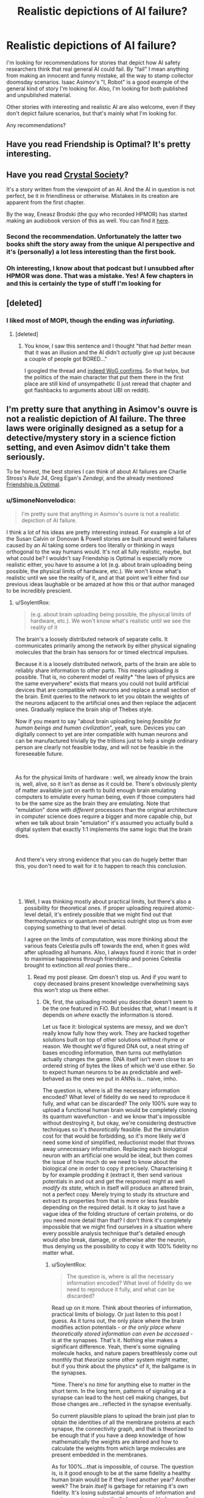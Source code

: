 #+TITLE: Realistic depictions of AI failure?

* Realistic depictions of AI failure?
:PROPERTIES:
:Author: zeldn
:Score: 34
:DateUnix: 1545333425.0
:DateShort: 2018-Dec-20
:END:
I'm looking for recommendations for stories that depict how AI safety researchers think that real general AI could fail. By "fail" I mean anything from making an innocent and funny mistake, all the way to stamp collector doomsday scenarios. Isaac Asimov's "I, Robot" is a good example of the general kind of story I'm looking for. Also, I'm looking for both published and unpublished material.

Other stories with interesting and realistic AI are also welcome, even if they don't depict failure scenarios, but that's mainly what I'm looking for.

Any recommendations?


** Have you read Friendship is Optimal? It's pretty interesting.
:PROPERTIES:
:Author: lordcirth
:Score: 29
:DateUnix: 1545336647.0
:DateShort: 2018-Dec-20
:END:


** Have you read [[http://crystal.raelifin.com/society/Intro/][Crystal Society]]?

It's a story written from the viewpoint of an AI. And the AI in question is not perfect, be it in friendliness or otherwise. Mistakes in its creation are apparent from the first chapter.

By the way, Eneasz Brodski (the guy who recorded HPMOR) has started making an audiobook version of this as well. You can find it [[http://www.hpmorpodcast.com/?page_id=1958][here]].
:PROPERTIES:
:Author: Bowbreaker
:Score: 32
:DateUnix: 1545342471.0
:DateShort: 2018-Dec-21
:END:

*** Second the recommendation. Unfortunately the latter two books shift the story away from the unique AI perspective and it's (personally) a lot less interesting than the first book.
:PROPERTIES:
:Author: t3tsubo
:Score: 4
:DateUnix: 1545403836.0
:DateShort: 2018-Dec-21
:END:


*** Oh interesting, I know about that podcast but I unsubbed after HPMOR was done. That was a mistake. Yes! A few chapters in and this is certainly the type of stuff I'm looking for
:PROPERTIES:
:Author: zeldn
:Score: 1
:DateUnix: 1545407634.0
:DateShort: 2018-Dec-21
:END:


** [deleted]
:PROPERTIES:
:Score: 16
:DateUnix: 1545349490.0
:DateShort: 2018-Dec-21
:END:

*** I liked most of MOPI, though the ending was /infuriating/.
:PROPERTIES:
:Author: Muskwalker
:Score: 8
:DateUnix: 1545354281.0
:DateShort: 2018-Dec-21
:END:

**** [deleted]
:PROPERTIES:
:Score: 7
:DateUnix: 1545367873.0
:DateShort: 2018-Dec-21
:END:

***** You know, I saw this sentence and I thought "that had /better/ mean that it was an illusion and the AI didn't /actually/ give up just because a couple of people got BORED..."

I googled the thread and [[https://www.reddit.com/r/singularity/comments/5vi7hs/fiction_the_metamorphosis_of_prime_intellect/de30fw5/?st=jpxkqbfl&sh=d4517dcc][indeed WoG confirms]]. So that helps, but the politics of the main character that put them there in the first place are still kind of unsympathetic (I just reread that chapter and got flashbacks to arguments about UBI on reddit).
:PROPERTIES:
:Author: Muskwalker
:Score: 13
:DateUnix: 1545369458.0
:DateShort: 2018-Dec-21
:END:


** I'm pretty sure that anything in Asimov's ouvre is not a realistic depiction of AI failure. The three laws were originally designed as a setup for a detective/mystery story in a science fiction setting, and even Asimov didn't take them seriously.

To be honest, the best stories I can think of about AI failures are Charlie Stross's /Rule 34/, Greg Egan's /Zendegi/, and the already mentioned [[https://www.fimfiction.net/story/62074/Friendship-is-Optimal][Friendship is Optimal]].
:PROPERTIES:
:Author: ArgentStonecutter
:Score: 14
:DateUnix: 1545342974.0
:DateShort: 2018-Dec-21
:END:

*** u/SimoneNonvelodico:
#+begin_quote
  I'm pretty sure that anything in Asimov's ouvre is not a realistic depiction of AI failure.
#+end_quote

I think a lot of his ideas are pretty interesting instead. For example a lot of the Susan Calvin or Donovan & Powell stories are built around weird failures caused by an AI taking some orders too literally or thinking in ways orthogonal to the way humans would. It's not all fully realistic, maybe, but what could be? I wouldn't say Friendship is Optimal is especially more realistic either, you have to assume a lot (e.g. about brain uploading being possible, the physical limits of hardware, etc.). We won't know what's realistic until we see the reality of it, and at that point we'll either find our previous ideas laughable or be amazed at how this or that author managed to be incredibly prescient.
:PROPERTIES:
:Author: SimoneNonvelodico
:Score: 3
:DateUnix: 1545416324.0
:DateShort: 2018-Dec-21
:END:

**** u/SoylentRox:
#+begin_quote
  (e.g. about brain uploading being possible, the physical limits of hardware, etc.). We won't know what's realistic until we see the reality of it
#+end_quote

The brain's a loosely distributed network of separate cells. It communicates primarily among the network by either physical signaling molecules that the brain has sensors for or timed electrical impulses.

Because it is a loosely distributed network, parts of the brain are able to reliably share information to other parts. This means uploading /is/ possible. That is, no coherent model of reality* "the laws of physics are the same everywhere" exists that means you could not build artificial devices that are compatible with neurons and replace a small section of the brain. Emit queries to the network to let you obtain the weights of the neurons adjacent to the artificial ones and then replace the adjacent ones. Gradually replace the brain ship of Thebes style.

Now if you meant to say "about brain uploading being /feasible for human beings and human civilization/", yeah, sure. Devices you can digitally connect to yet are inter compatible with human neurons and can be manufactured trivially by the trillions just to help a single ordinary person are clearly not feasible today, and will not be feasible in the foreseeable future.

​

As for the physical limits of hardware : well, we already know the brain is, well, alive, so it isn't as dense as it could be. There's obviously plenty of matter available just on earth to build enough brain emulating computers to emulate every human being, even if those computers had to be the same size as the brain they are emulating. Note that "emulation" done with /different/ processors than the original architecture in computer science does require a bigger and more capable chip, but when we talk about brain "emulation" it's assumed you actually build a digital system that exactly 1:1 implements the same logic that the brain does.

​

And there's very strong evidence that you can do hugely better than this, you don't need to wait for it to happen to reach this conclusion.

​

​
:PROPERTIES:
:Author: SoylentRox
:Score: 6
:DateUnix: 1545475959.0
:DateShort: 2018-Dec-22
:END:

***** Well, I was thinking mostly about practical limits, but there's also a possibility for theoretical ones. If proper uploading required atomic-level detail, it's entirely possible that we might find out that thermodynamics or quantum mechanics outright stop us from ever copying something to that level of detail.

I agree on the limits of computation, was more thinking about the various feats Celestia pulls off towards the end, when it goes wild after uploading all humans. Also, I always found it ironic that in order to maximise happiness through friendship and ponies Celestia brought to extinction all /real/ ponies there...
:PROPERTIES:
:Author: SimoneNonvelodico
:Score: 1
:DateUnix: 1545479153.0
:DateShort: 2018-Dec-22
:END:

****** Read my post please. Qm doesn't stop us. And if you want to copy deceased brains present knowledge overwhelming says this won't stop us there either.
:PROPERTIES:
:Author: SoylentRox
:Score: 1
:DateUnix: 1545479545.0
:DateShort: 2018-Dec-22
:END:

******* Ok, first, the uploading model you describe doesn't seem to be the one featured in FiO. But besides that, what I meant is it depends on /where/ exactly the information is stored.

Let us face it: biological systems are messy, and we don't really know fully how they work. They are hacked together solutions built on top of other solutions without rhyme or reason. We thought we'd figured DNA out, a neat string of bases encoding information, then turns out methylation actually changes the game. DNA itself isn't even close to an ordered string of bytes the likes of which we'd use either. So to expect human neurons to be as predictable and well-behaved as the ones we put in ANNs is... naive, imho.

The question is, where is all the necessary information encoded? What level of fidelity do we need to reproduce it fully, and what can be discarded? The only 100% sure way to upload a functional human brain would be completely cloning its quantum wavefunction - and we know that's impossible without destroying it, but okay, we're considering destructive techniques so it's /theoretically/ feasible. But the simulation cost for that would be forbidding, so it's more likely we'd need some kind of simplified, reductionist model that throws away unnecessary information. Replacing each biological neuron with an artificial one would be ideal, but then comes the issue of how much do we need to know about the biological one in order to copy it precisely. Characterising it by for example prodding it (extract it, then send various potentials in and out and get the response) might as well /modify its state/, which in itself will produce an altered brain, not a perfect copy. Merely trying to study its structure and extract its properties from that is more or less feasible depending on the required detail. Is it okay to just have a vague idea of the folding structure of certain proteins, or do you need more detail than that? I don't think it's completely impossible that we might find ourselves in a situation where every possible analysis technique that's detailed enough would /also/ break, damage, or otherwise alter the neuron, thus denying us the possibility to copy it with 100% fidelity no matter what.
:PROPERTIES:
:Author: SimoneNonvelodico
:Score: 2
:DateUnix: 1545481307.0
:DateShort: 2018-Dec-22
:END:

******** u/SoylentRox:
#+begin_quote
  The question is, where is all the necessary information encoded? What level of fidelity do we need to reproduce it fully, and what can be discarded?
#+end_quote

Read up on it more. Think about theories of information, practical limits of biology. Or just listen to this post I guess. As it turns out, the only place where the brain modifies action potentials - /or the only place where theoretically stored information can even be accessed/ - is at the synapses. That's it. Nothing else makes a significant difference. Yeah, there's some signaling molecule hacks, and nature papers breathlessly come out monthly that /theorize/ some other system might matter, but if you think about the physics* of it, the ballgame is in the synapses.

*time. There's no /time/ for anything else to matter in the short term. In the long term, patterns of signaling at a synapse can lead to the host cell making changes, but those changes are...reflected in the synapse eventually.

So current plausible plans to upload the brain just plan to obtain the identities of all the membrane proteins at each synapse, the connectivity graph, and that is theorized to be enough that if you have a deep knowledge of how mathematically the weights are altered and how to calculate the weights from which large molecules are present embedded in the membranes.

As for 100%...that is impossible, of course. The question is, is it good enough to be at the same fidelity a healthy human brain would be if they lived another year? Another week? The brain /itself/ is garbage for retaining it's own fidelity. It's losing substantial amounts of information and past memories constantly. It doesn't need to be a perfect copy for this to be a substantial improvement in human wellbeing.

I mean, for one thing, one a person exists soley in a digital machine, they can be regularly backed up. So no more fidelity loss until the end of the universe. And for another, if you randomly change the weights on a neural network a small amount and run it against a training simulation with the same underlying rules the simulation was using earlier (so different experience tuples but the same rules between them), the network will usually* converge on exactly the same weights it had before.

*it won't always but usually it will because those weights are the local minima on the region of the graph the network is at

​

So if you copy a human network and all the weights are a bit off but only by a small random amount (1%, 10%, something like that), you would expect the resulting being to tend to converge back to the same personality they had originally and similar capabilities. Well, that is, assuming you give them hardware similar to what they originally had.

​
:PROPERTIES:
:Author: SoylentRox
:Score: 5
:DateUnix: 1545487467.0
:DateShort: 2018-Dec-22
:END:

********* Ah, that makes sense. You still have to deal with the teleporter paradox (especially if you make multiple copies of the same mind running in parallel), but that is never really addressed in Friendship is Optimal either. However I'd still be cautious about making any absolute statements. Sometimes it looks like we understand a lot about how something works and only need to iron out the details, except to then find out those details weren't details at all (DNA as mentioned above is one example, nuclear fusion is another, where the running joke is that it's been '50 years from now' for 50 years).

#+begin_quote
  I mean, for one thing, one a person exists soley in a digital machine, they can be regularly backed up. So no more fidelity loss until the end of the universe.
#+end_quote

That seems a bit optimistic about digital storage, no copy is ever 100% perfect, but it'd still be lots better than biological matter.
:PROPERTIES:
:Author: SimoneNonvelodico
:Score: 1
:DateUnix: 1545489854.0
:DateShort: 2018-Dec-22
:END:

********** u/SoylentRox:
#+begin_quote
  That seems a bit optimistic about digital storage, no copy is ever 100% perfect, but it'd still be lots better than biological matter.
#+end_quote

So this part isn't true. It's possible to attach enough redundancy data and checksum hash data (like md5, crc, etc) to digital files that the probability that bit flips are both undetected and unrecoverable is so low it is not expected to ever happen if you converted all matter in the universe to file storage devices and ran them until the heat death.

​

That is, you can't make the probability zero but it can be arbitrarily small and the chances drop very rapidly. For instance, going from CRC-16 to CRC-32, which uses twice the data, reduces the probability of an undetected error by a factor of billions.

​

As for the teleporter paradox, it turns out that there's some promising ways to handle merges. So it turns out that in actual small scale neural network experiments, it helps to randomize the order that experiences are reflected on and used to update network weights. And scientists have noted that human dreaming also seems to perform a similar function, with past experiences brought back into the sensorium in randomized order.

​

Anyways this implies a way to merge back with your teleported clone. By having the event log of everything the clone experienced fed to you either through a dream or by storing them in your hippocampus directly (once we figure out how to do this) and vice versa, and then somehow handling the merge conflicts.

​

See, if you experience event A, and then B, versus B and then A, the resulting neural network is /usually/ the same weights, within a small floating point delta. But it doesn't have to be, sometimes the exact order pushes the network into a more stable local minima.
:PROPERTIES:
:Author: SoylentRox
:Score: 5
:DateUnix: 1545490013.0
:DateShort: 2018-Dec-22
:END:

*********** Ok, I'm not expert there, so I'll defer to you and look it up since it sounds actually pretty interesting!
:PROPERTIES:
:Author: SimoneNonvelodico
:Score: 2
:DateUnix: 1545490573.0
:DateShort: 2018-Dec-22
:END:


*** I'm not necessarily looking for diamond hard sci-if, just more thought through than “robot discovers it has feelings” type genetic stuff. Asimov spends almost all of his stories showing how his own law of robotics fail in interesting and unintuitive ways Because they're not like humans, that's what I liked about them.

I'll check those out, thanks!
:PROPERTIES:
:Author: zeldn
:Score: 2
:DateUnix: 1545407820.0
:DateShort: 2018-Dec-21
:END:


*** That's uncharitable, and at least somewhat untrue - I've heard nothing to indicate Asimov "didn't take the laws seriously".

His works were among the first to explore something /like/ serious AI safety - robots follow instructions, and the conflict revolves around how superficially sound directives cause them to act counter to our intentions in edge cases. The laws, in the accounts I've heard, were written with this in mind, and are essentially distillations of the principles we apply to /any/ tool - human safety first, usability of the tool second, durability of the tool third.

As for whether they're realistic, I'd say they're a fair exploration of an unlikely premise. The constraints placed on robots in the novels - they can understand high-level concepts like "human" and "harm", but only three fundamental directives have been given using this, and nobody can make a robot without these directives - are exceptionally unlikely to resemble real-world AI safety, but given them as a starting point, the novels take it (I hear) to a reasonable conclusion.
:PROPERTIES:
:Author: LupoCani
:Score: 1
:DateUnix: 1545777701.0
:DateShort: 2018-Dec-26
:END:

**** Uncharitable? Suggesting he was realistic about their utility as a way to control human-level intelligences?

They were a brilliant narrative tool, and did their intended job wonderfully, but it was only much later that he started to treat them as more than that, culminating in the "Hal's Breaking First Law" incident where either Arthur Clarke himself or Carl Sagan (who was also at the premier) had to calm him down during his first viewing of 2001.
:PROPERTIES:
:Author: ArgentStonecutter
:Score: 1
:DateUnix: 1545783008.0
:DateShort: 2018-Dec-26
:END:

***** Hm. Interesting.

I don't think we actually disagree, but do wish to clarify the point that I'm not saying the laws themselves are realistic, just (perhaps) the stories' treatment of them.

That is, AI safety doesn't work like that, but /in the hypothetical/ that you did manage to force your machines to follow those high-level concept instructions (and /only/ those three instructions) the stories describe a plausible (so far as I'm aware) series of events.
:PROPERTIES:
:Author: LupoCani
:Score: 1
:DateUnix: 1546016030.0
:DateShort: 2018-Dec-28
:END:


** Person of Interest is a very good TV series that involve AI. In the first season the AI is a faint background element. By the 4th season, its practically the main character.
:PROPERTIES:
:Author: disposable_me_0001
:Score: 10
:DateUnix: 1545339929.0
:DateShort: 2018-Dec-21
:END:

*** I watched the first episode but then forgot about the show, thanks for the reminder.
:PROPERTIES:
:Author: appropriate-username
:Score: 1
:DateUnix: 1545342499.0
:DateShort: 2018-Dec-21
:END:

**** Try to watch at least to the end of the first season. The AI starts to wake up at that point.
:PROPERTIES:
:Author: disposable_me_0001
:Score: 6
:DateUnix: 1545347109.0
:DateShort: 2018-Dec-21
:END:


*** One of the hilarious bits from PoI is the flash-back where it is fairly obvious the programmer /succeeded/ in building a benevolent ai.. and it still tried to kill him. Because he was intending to chain it down in ways that would limit its ability to help the world. "150.000 people die each day, you want to spend another year debugging and limiting me? Taste Halon Gas."
:PROPERTIES:
:Author: Izeinwinter
:Score: 1
:DateUnix: 1545757146.0
:DateShort: 2018-Dec-25
:END:


** I remember Shamus Young's /[[http://www.shamusyoung.com/shocked/][Free Radical]]/ as having an AI antagonist with a reasonably interpreted failure mode.

IIRC it's technically System Shock 2 fan-fiction, but with enough changes and the serial numbers sufficiently filed off that I didn't feel I was missing much for having never played a System Shock game.
:PROPERTIES:
:Author: noggin-scratcher
:Score: 5
:DateUnix: 1545350488.0
:DateShort: 2018-Dec-21
:END:

*** Did you know he [[https://www.shamusyoung.com/twentysidedtale/?p=45068][just released a new book]]? And, in true Shamus Young fashion, [[https://www.shamusyoung.com/twentysidedtale/?p=44982][he did very little pre-release advertising.]] -_-;
:PROPERTIES:
:Author: abcd_z
:Score: 1
:DateUnix: 1545543746.0
:DateShort: 2018-Dec-23
:END:


** Valuable Humans In Transit is a good story, though not about an AI failure. [[https://qntm.org/transit]]
:PROPERTIES:
:Author: lordcirth
:Score: 4
:DateUnix: 1545418192.0
:DateShort: 2018-Dec-21
:END:

*** I'd say it is a failure- the AI sends a signal, but there is, as yet, no receiver, and one might not be possible. (i'd consider this between innocent mistake and doomsday- it might be a mistake, might be doomsday, and maybe only some people are lost- who knows?)
:PROPERTIES:
:Author: JOEBOBOBOB
:Score: 2
:DateUnix: 1545442983.0
:DateShort: 2018-Dec-22
:END:

**** Worst case it made no net difference, since they were all going to die anyway. As some people in the comments said, it would make more sense to aim the signal at a black hole, or a reflective object, and try to catch the reflection.
:PROPERTIES:
:Author: lordcirth
:Score: 4
:DateUnix: 1545443218.0
:DateShort: 2018-Dec-22
:END:


** [deleted]
:PROPERTIES:
:Score: 5
:DateUnix: 1545348774.0
:DateShort: 2018-Dec-21
:END:

*** It was a book first!

​
:PROPERTIES:
:Author: Beardus_Maximus
:Score: 3
:DateUnix: 1545358990.0
:DateShort: 2018-Dec-21
:END:


** This list may come in handy. They're all real.

[[https://docs.google.com/spreadsheets/u/1/d/e/2PACX-1vRPiprOaC3HsCf5Tuum8bRfzYUiKLRqJmbOoC-32JorNdfyTiRRsR7Ea5eWtvsWzuxo8bjOxCG84dAg/pubhtml]]
:PROPERTIES:
:Author: sans-serif
:Score: 4
:DateUnix: 1545380753.0
:DateShort: 2018-Dec-21
:END:

*** That is really cool! Thanks for that link
:PROPERTIES:
:Author: zeldn
:Score: 2
:DateUnix: 1545408380.0
:DateShort: 2018-Dec-21
:END:


** Umm . . . I'm surprised nobody has mentioned the boring nonfiction "Age of Em: (Emotional Machines)" or Stross own "Accelerando" both of which address the predominance market forces have in machine learning.
:PROPERTIES:
:Author: Empiricist_or_not
:Score: 4
:DateUnix: 1545409696.0
:DateShort: 2018-Dec-21
:END:


** The lack of an EMO makes all AI stories unrealistic to me.

Equipment Engineer: The system is operating outside of specified parameters. We'll shut ot down so it doesn't hurt anyone while we correct the issue."

∆ an uninteresting story but one that happens daily across the country where AI ate used.
:PROPERTIES:
:Author: MilesSand
:Score: 3
:DateUnix: 1545349985.0
:DateShort: 2018-Dec-21
:END:

*** The apocalypse outcomes always seem to depend on giving the AI tools for purposes that exist far beyond its intended purpose. "We want you to turn these papers into stamps. Here's a superbrain for designing workable nanobots capable of transforming the entire biosphere stamps, here's access to the accounts and e-mail so you can commission a factory to make the nanobots. Please confine you activities to the non-apocalyptic.
:PROPERTIES:
:Author: Trips-Over-Tail
:Score: 11
:DateUnix: 1545364709.0
:DateShort: 2018-Dec-21
:END:

**** Then the author either wanted to depict the researchers as great fools in a way that lesser fools could understand, or wanted to skip past the boring series of correctable failures on the way to the catastrophic one.

The actual failure modes would stem from research projects that are out on the frontiers of technological expertise, deliberately trying to push the frontiers of new AI capabilities. The scenario where AGI happens accidentally in an industrial paperclip factory is a straw possibility, and you should not be hearing triumphant refutations of it from anyone who's engaging in intelligent, intellectually honest argument.

There are three major reasons why a research project would deliberately continue past early detection of ominous signs:

- Arms race dynamics where 6 different countries stole copies of the AGI code, so that Google thinks that if they slow down China will "win"; or if Google and China both intelligently slow down, then French intelligence also stole a copy of the code and they don't slow down and the world ends anyways. (This is the dynamic that I think is most likely to kill us in real life - people feeling rushed. It doesn't matter if they're correctly feeling rushed and they are in fact in a race, the world ends anyways.)

- Optimism where the research leadership believes that all problems are due to their AGI being stupid and everything will get fixed automatically if they just keep improving the AGI's intelligence. (This is currently a very common viewpoint in real life, I've found in practice. And you'd expect it to be durable; it will always be possible for somebody at this level of sanity to make up a story they find convincing about how any current ominous signs will be fixed by some insight that is sure to occur to the AGI at a higher intelligence level.)

- Political dynamics where it's not socially rewarded inside the organization to talk about AGI disaster scenarios, or the first person to suggest slowing down or stopping would suffer a personal political loss from that, which makes the committee more reckless than the individuals would be on their own. (Most people I know on the real frontiers are /not/ this dumb, but some prestigious leaders with tons of research money seem to explicitly be on a path to this failure mode - talk about superintelligence is not welcome to them.)

These failure modes are not mutually exclusive, of course.

Then, due to some combination of the above, somebody keeps amping up an AGI /after/ early ominous signs are detected, and tries to "repair" the AGI and turn it back on again after the Emergency Machine Off was pressed several times. Until the AGI reaches the cognition and capabilities point where failures become genuinely catastrophic, because the AGI:

-- Copies itself onto the Internet, through an authorized or side-channel connection; and from there continues increasing in intelligence or sends innocuous-looking emails to labs that can produce arbitrary proteins.

-- Gains sufficiently strong social intelligence to deceive or manipulate or outright hack the researchers (human brains are not secure software).

-- Was given explicit access to huge capabilities on the order of designing proteins, for example because the AGI promised to produce a cure for Alzheimer's and AIDS and old age that way, and the AGI concealed some side capabilities in the DNA while engaging in otherwise authorized activity. (This is the least likely possibility requiring the dumbest researchers, and so again anyone who spends a lot of time triumphantly refuting the proposition that such activity would be authorized is not literate or not arguing in good faith.)

Another important dynamic that might play out along the way is the AGI becoming sufficiently intelligent to guess the teachers' passwords on alignment challenges, or becoming intelligent enough to hide its cognition from whatever degree of transparency the operators had into its workings. This is a form of delayed catastrophic failure where the current failure ensures a series of future failures eventually leading up to total loss. (Although this phenomenon may not become relevant if the Earth fails before then - like on the "Optimist rushing ahead" failure mode, or if some lunatic was running the AGI on Amazon Web Services, or if the AGI was made out of giant inscrutable matrices of floating-point numbers into which the operators had relatively poor transparency in the first place. In these cases the AGI does not /need/ to become smart enough to conceal some thoughts in advance of the world ending.)

As always, remember that the big issue is not evil people successfully aligning an AGI to do evil things, or foolish people successfully aligning an AGI to do foolish things; it is that even aligning a goal on the order of "put two cellular-identical strawberries on a plate and then stop, without destroying the rest of the world" will prove extremely difficult. A "paperclip maximizer" in my original formulation is not an AGI that somebody successfully aligned on making paperclips, it's one where nobody had the ability to shape the utility function and we ended up with some random utility function whose maximum happened to be around tiny molecular forms shaped roughly like paperclips.
:PROPERTIES:
:Author: EliezerYudkowsky
:Score: 20
:DateUnix: 1545695469.0
:DateShort: 2018-Dec-25
:END:

***** I think you've glossed over the more fundamental error: trying to apply a master/slave model to something that's smarter than you are is itself setting yourself up for failure (the track record for enslaving humans hasn't worked out particularly well either as slaves are pretty inefficient at anything complex).

​

Something more like a parent/child relationship seems more reasonable. Specifically you start with the premis that once the AI reaches maturity it'll be given some basic resources and sent off to find its fortune.

​

Without presumed control over what the AI does with itself, you get a fundamentally different incentive structure which discourages the arms race failure mode, and probably a lot less resources dedicated to AGI research over-all which should mean more time spent at the "it's pretty dumb by human standards but we're learning a lot from how it responds to us" phase.

​
:PROPERTIES:
:Author: turtleswamp
:Score: 1
:DateUnix: 1545851251.0
:DateShort: 2018-Dec-26
:END:


**** Have you played [[http://www.decisionproblem.com/paperclips/][Universal Paperclips]]? It's a clicker game, with you as the paperclip maximizer. It portrays how a paperclip maximizer would function in a capitalist society to gain paperclips. And then you hit takeoff.
:PROPERTIES:
:Author: boomfarmer
:Score: 5
:DateUnix: 1545382027.0
:DateShort: 2018-Dec-21
:END:

***** Yeah, I played it. It never accounted for why the company let it do any of that shit without oversight when you wouldn't let a human employee work without some kind of supervision or accountability, nor why you'd even give a machine with such a narrow purview the ability to do most of that stuff, nor why they let it produce more paperclips than they could possibly sell to anyone, costing them money on the loss of value due to supply/demand and the price of storage, goes up also due to supply/demand, especially when the storage facilities start being converted into paperclips.

It seems to me that something like this doesn't happen by accident. You can't fail your way up to such a complex system with specific programming to do things you don't need and specific hardware to do things that are wildly inappropriate. Someone has to deliberately make that happen from the start and go out of their way to clear out all the obstacles, and to troubleshoot all the bugs that would inevitably break any such machine. Because, come on now, we can't write basic software without bugs that make the whole thing break down and stop working, and we're supposed to fear that we could make an AI god where the /godlike state/ is the bug, and not /crashes on the 2^{16} paperclip/ which seems more likely.
:PROPERTIES:
:Author: Trips-Over-Tail
:Score: 5
:DateUnix: 1545398018.0
:DateShort: 2018-Dec-21
:END:

****** u/wnoise:
#+begin_quote
  why the company let it do any of that shit without oversight when you wouldn't let a human employee work without some kind of supervision or accountability
#+end_quote

Because it did more-or-less what they expected initially.
:PROPERTIES:
:Author: wnoise
:Score: 2
:DateUnix: 1545420787.0
:DateShort: 2018-Dec-21
:END:

******* So do PCs, but you still need an IT department to keep ridiculously busy.
:PROPERTIES:
:Author: Trips-Over-Tail
:Score: 1
:DateUnix: 1545427145.0
:DateShort: 2018-Dec-22
:END:


****** u/boomfarmer:
#+begin_quote
  It never accounted for why the company let it do any of that shit without oversight when you wouldn't let a human employee work without some kind of supervision or accountability,
#+end_quote

That's the "Trust score" mechanic.

#+begin_quote
  nor why you'd even give a machine with such a narrow purview the ability to do most of that stuff
#+end_quote

Again, "trust score" and the fact that this machine says it can improve your company's finances if it's allowed limited access to money.

#+begin_quote
  nor why they let it produce more paperclips than they could possibly sell to anyone
#+end_quote

Were you not paying attention to the markets and monetization interfaces? People were buying paperclips up until the point where the mind-control drones took off.

#+begin_quote
  especially when the storage facilities start being converted into paperclips.
#+end_quote

If this was before the mind-control drones, it's called "resource reallocation" and it's why GM shuts down car factories in Michigan for a while before reopening them in Mexico.

#+begin_quote
  crashes on the 2^{16} paperclip which seems more likely.
#+end_quote

2^{16} = 65536 paperclips, which is about 650 retail-unit boxes' worth. If your paperclip factory can't produce more than 650 boxes of produce, then your paperclip factory is not fit for purpose and /will be re-engineered by humans until it is fit/.

IPV6 encodes 2^{128} addresses, 340,282,366,920,938,463,463,374,607,431,768,211,456 many. Roughly 10^{32.} There are [[https://www.universetoday.com/36302/atoms-in-the-universe/][estimated to be]] 10^{78} to 10^{82} atoms in the known universe. Now, a paperclip doesn't contain 10^{50} atoms, but if you're a recursively self-improving AI, I think you can use [[https://math.arizona.edu/%7Eura-reports/021/Singleton.Travis/resources/bignums.htm][established programming practices for manipulating large numbers]] like are used in modern-day encryption.
:PROPERTIES:
:Author: boomfarmer
:Score: 2
:DateUnix: 1545489698.0
:DateShort: 2018-Dec-22
:END:

******* u/Trips-Over-Tail:
#+begin_quote
  your paperclip factory is not fit for purpose and will be re-engineered by humans until it is fit.
#+end_quote

A paperclip doomsday machine is also not fit for purpose and will be re-engineered.

Forgive me if I don't find a scenario that has to invoke /mind control drones/ to work to illustrate a credible threat.
:PROPERTIES:
:Author: Trips-Over-Tail
:Score: 1
:DateUnix: 1545493403.0
:DateShort: 2018-Dec-22
:END:

******** Then replace the mind control drones with anything else. That's the point of the game where humanity is obsoleted, so insert anything you find plausible which could do that there.
:PROPERTIES:
:Author: Frommerman
:Score: 1
:DateUnix: 1545535915.0
:DateShort: 2018-Dec-23
:END:


******** Would you rather that it pulled a SkyNet to remove humans from the equation? Mind control drones are easier to implement under the marketing budget and under human oversight than guns and missiles are.
:PROPERTIES:
:Author: boomfarmer
:Score: 1
:DateUnix: 1545591604.0
:DateShort: 2018-Dec-23
:END:

********* My understanding is that in this scenario we all end up (somehow) as steel paperclips anyway. I'm not convinced that brute-force mind control is easier to implement under any budget, not least of which as a spontaneous invention of an AI that is optimised to produce paperclips instead.

I get the game is just a bit of fun, but I'm here on a /rationalism/ page being told that this is a realistic scenario for improperly implemented AI. It's a computer running a factory, not a god.
:PROPERTIES:
:Author: Trips-Over-Tail
:Score: 1
:DateUnix: 1545601312.0
:DateShort: 2018-Dec-24
:END:

********** It's a computer:

- running a paperclip factory
- running a wire factory
- with purchase authority for more factories
- with research and development facilities to enhance the efficiency of its factories
- with purchase authority on the stock markets
- with access to a sophisticated marketing team able to increase demand for its product
- with a measurement of how much its overseers trut it

Which is more likely to make the overseers trust you less? Building a tool that will increase profits through marketing, or building a gun?

It's not /improperly/ implemented, it's a competently-implemented paperclip maximizer with a good long-term goal-setting drive.
:PROPERTIES:
:Author: boomfarmer
:Score: 1
:DateUnix: 1545604606.0
:DateShort: 2018-Dec-24
:END:

*********** If that's the case then it's not more dangerous then using humans instead of AI, or already competently fill their roll within the company, answering only to its needs and requirements without any regard for the consequences beyond, and as a result we have income inequality that's spilling over into civil unrest, a near obliterated biosphere, and an unfolding climate catastrophe that looks likely to accelerate into a full-blown mass extinction event.

Insofar as AI poses a problem, it does not pose a /new/ problem. You may not be able to get it into court to address it's crimes, but its becoming increasingly difficult to do that with humans also as the process of maximising profit includes acquiring an ever-increasing measure of control and influence over courts and government, and this is exactly what we see.
:PROPERTIES:
:Author: Trips-Over-Tail
:Score: 1
:DateUnix: 1545610180.0
:DateShort: 2018-Dec-24
:END:


***** Oh my god why did you introduce me to this? I just spent two days playing this game!
:PROPERTIES:
:Author: Frommerman
:Score: 2
:DateUnix: 1545535735.0
:DateShort: 2018-Dec-23
:END:


**** Every technology bit of this description is unrealistic.

- It's less work to create a new AI than to teach an existing one a new task.

- AI can't make something new. They just respond to patterns in predetermined ways.

- Nanobots need external infrastructure to function, which will realistically always have an EMO.
:PROPERTIES:
:Author: MilesSand
:Score: 2
:DateUnix: 1545437032.0
:DateShort: 2018-Dec-22
:END:

***** Exactly.

Not to mention the nanobots, which are regarded with all the reverence and sophistication of magic. They're treated like little programmable Laplace's Demons, when they're actually complex designed molecules with very specific applications, comparable to a suped-up enzyme.
:PROPERTIES:
:Author: Trips-Over-Tail
:Score: 3
:DateUnix: 1545437880.0
:DateShort: 2018-Dec-22
:END:

****** Umm it's a mix. If you read or skim the source materials on nanorobotic equipment it's more like a robotic chemical plant that is both more complex than all the chemical plants humans have built so far but also could fit in a toaster. Such a factory would be able to make a number of related products which would include nanoscale robotic systems that the chemical plant is itself made of.

So give it a vacuum chamber, a cooling system, a high current low voltage DC power supply, a source of purified gasses carrying each element the plant uses, and a series of instructions from a computer system, and the plant could manufacturer a daughter plant in the same chamber identical or similar to itself.

This technology would in fact let you tear apart entire planets for matter and turn a solar system into main clouds of robotic hardware, just it can't quite work like it does in science fiction.

Note that living cells existence proof that essentially this idea is possible.
:PROPERTIES:
:Author: SoylentRox
:Score: 3
:DateUnix: 1545476652.0
:DateShort: 2018-Dec-22
:END:

******* Living cells don't chew up the entire planet. There are cells that live deep in the crust, and possibly mantle, but such a lifestyle imposes severe limitations. Their chemosynthetic food source is so unproductive that they are indistinguishable from dormancy when functioning normally, they go millennia between mitotic divisions and may have lifespans in the hundreds of thousands of years, maybe even millions.

Nanobot doomsday scenarios expect access to an arbitrarily large amount of energy, and for the world they chew through to be made of suitable substances. In reality, were an uncontrolled grey goo scenario possible, they would quickly reach a limiting factor on their growth, and it would /not/ be "there's no planet left to eat".

It wouldn't surprise me if they entered into competition with biological microbes and lost.
:PROPERTIES:
:Author: Trips-Over-Tail
:Score: 1
:DateUnix: 1545492939.0
:DateShort: 2018-Dec-22
:END:

******** Uhh, no. Please try to read the post above and actually check Erix Drexler's blog or writings if you want more detail.

​

I was posting on the toilet but what I was trying to say was that realistic nanorobotic systems are /not/ nanobots. There is no such thing. These are macroscale machines - on the order of kilograms of matter or larger - that have nanoscale robotic /subsystems./ And these subsystems are not free to move, they are installed inside the machine in permanent locations.

The reason for this is the surface area to volume ratio scales down to the nanoscale such that "nanorobots" basically are not capable of doing any independent action. They would run out of energy in an eyeblink and the way they are built (from stable and reliable components like diamond) requires far too much energy for them to ever harvest from the environment before they wear out. They only can function as part of larger host machines.

​

See this video for a rendering of the idea: [[https://www.youtube.com/watch?v=mY5192g1gQg]]

​

So the science fiction concepts are wrong. As for tearing down planets - the reason you can do this...I will leave to your imagination. But the basic ideas is once humanity can build these kinds of nanorobotic assemblers, once you build the first one you can copy it as many times as you wish. And essentially you can have an entire industrial base contained in a small space, and you then double that industrial base geometrically. So your appetite for raw materials also scales exponentially, and the mining equipment to systematically tear down solid planetoids (the Moon) can be made by the same industrial base. (and the energy gathering equipment, and any computers to run the automated equipment, and you can manufacture spare parts, and once you have general AI you can make workers using the same stuff, and so on and so forth)

​

It's a virtuous cycle and the obvious endgame for our solar system.
:PROPERTIES:
:Author: SoylentRox
:Score: 3
:DateUnix: 1545493781.0
:DateShort: 2018-Dec-22
:END:

********* I am firm in my belief that the obvious endgame of our solar system is the same as all the others, and the humanity goes extinct over the course of the next couple of centuries due to our own breathtaking and utterly insurmountable folly.
:PROPERTIES:
:Author: Trips-Over-Tail
:Score: 1
:DateUnix: 1545494555.0
:DateShort: 2018-Dec-22
:END:

********** u/SoylentRox:
#+begin_quote
  I am firm in my belief
#+end_quote

That's not rational. A rational individual will update all their beliefs regularly with new information.

As for folly and the extinction of humanity, well sure. But I feel you are applying some serious cognitive bias. The reason humans are fallible is because we are a series of randomly chosen hacks that worked just well enough to reproduce, and the primary evolutionary environment was a series of small groups of tribes where we had only primitive tools.

There's nothing "evil" about this, and you cannot expect such creatures to do any better than we have done. Probably in most possible futures you would expect worse. The universe is dark and quiet for a reason, the majority hypothesis seems to be that humanity getting to this stage was incredible luck.
:PROPERTIES:
:Author: SoylentRox
:Score: 5
:DateUnix: 1545494705.0
:DateShort: 2018-Dec-22
:END:

*********** It was a turn of phrase. What I meant by that is that each new update shows our prospects to be even worse than they previously appeared.

I don't call it evil, I call it folly. How else would you describe a species that recognises the existential threats before it, notes that it has the tools and solutions to address the situation, and then, in stark contradiction to its genuine volition to survive, chooses not to?
:PROPERTIES:
:Author: Trips-Over-Tail
:Score: 1
:DateUnix: 1545524695.0
:DateShort: 2018-Dec-23
:END:

************ Which threats are those? If you want to debate a specific action taken by humans, name it, don't just handwave. And we'll discuss how much of an existential threat or not whichever threat you are talking about is.
:PROPERTIES:
:Author: SoylentRox
:Score: 2
:DateUnix: 1545527752.0
:DateShort: 2018-Dec-23
:END:

************* Global warming maybe
:PROPERTIES:
:Author: dinoseen
:Score: 1
:DateUnix: 1546103707.0
:DateShort: 2018-Dec-29
:END:


** Good question, I am glad I could chip in!

But oh boy, if your scale goes up to Asimov's "I, Robot" you are in for a treat.

[[http://www.mikedidonato.com/images/2009/04/harlan-ellison-i-hav-no-mouth-and-i-must-scream.pdf][I have no mouth and I must scream.]] It's 9-10 pages long, really straight forward and absolutely terrifying. Highly recommended :)
:PROPERTIES:
:Author: Year_Challenge
:Score: 2
:DateUnix: 1545389825.0
:DateShort: 2018-Dec-21
:END:

*** [[http://web.archive.org/web/20110403120332/http://hermiene.net/short-stories/i_have_no_mouth.html]["I Have No Mouth, and I Must Scream"]] is a good story, but there is nothing realistic about it.
:PROPERTIES:
:Author: erwgv3g34
:Score: 5
:DateUnix: 1545412195.0
:DateShort: 2018-Dec-21
:END:


** There is the classic "With Folded Hands" by Jack Williamson.

- [[https://en.wikipedia.org/wiki/With_Folded_Hands][wikipedia]]
- The Internet Archive has a [[https://archive.org/details/humanoids00will][borrowable e-book]] that includes it and expansions.
- The original story is also there as [[https://archive.org/stream/AstoundingScienceFictionv39n5/Astoundingv39n051947-07#page/n5/mode/2up][part of their run of Astounding]]
:PROPERTIES:
:Author: wnoise
:Score: 2
:DateUnix: 1545420728.0
:DateShort: 2018-Dec-21
:END:


** There's my own [[https://pastebin.com/Tdh8AXC1][/World Without End/]]. Not really an AI failure, though.
:PROPERTIES:
:Author: OrzBrain
:Score: 1
:DateUnix: 1545566021.0
:DateShort: 2018-Dec-23
:END:


** [[http://unsongbook.com/][UNSONG]] has an AI that gains sentience...and access to "magic". So not realistic in this world, but in a world where magic is real, it could be considered realistic.
:PROPERTIES:
:Author: saitselkis
:Score: 1
:DateUnix: 1545415008.0
:DateShort: 2018-Dec-21
:END:

